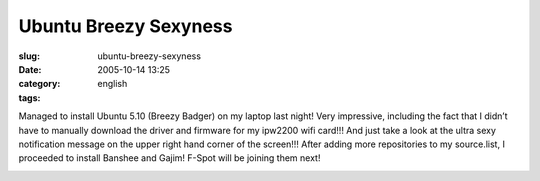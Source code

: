 Ubuntu Breezy Sexyness
######################
:slug: ubuntu-breezy-sexyness
:date: 2005-10-14 13:25
:category:
:tags: english

Managed to install Ubuntu 5.10 (Breezy Badger) on my laptop last night!
Very impressive, including the fact that I didn’t have to manually
download the driver and firmware for my ipw2200 wifi card!!! And just
take a look at the ultra sexy notification message on the upper right
hand corner of the screen!!! After adding more repositories to my
source.list, I proceeded to install Banshee and Gajim! F-Spot will be
joining them next!

|Breezy running on my laptop|

.. |Breezy running on my laptop| image:: http://static.flickr.com/27/52414131_c835355dc6.jpg
   :target: http://static.flickr.com/27/52414131_c835355dc6_o.png
